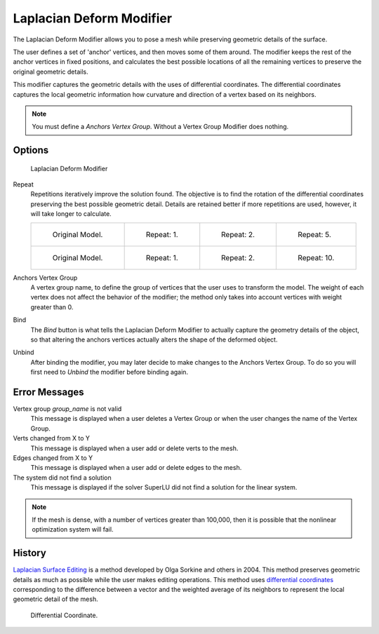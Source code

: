 
*************************
Laplacian Deform Modifier
*************************

The Laplacian Deform Modifier allows you to pose a mesh while preserving geometric
details of the surface.


The user defines a set of 'anchor' vertices, and then moves some of them around.
The modifier keeps the rest of the anchor vertices in fixed positions, and calculates the best
possible locations of all the remaining vertices to preserve the original geometric details.


This modifier captures the geometric details with the uses of differential coordinates. The
differential coordinates captures the local geometric information how curvature and direction
of a vertex based on its neighbors.


.. note::

   You must define a *Anchors Vertex Group*. Without a Vertex Group Modifier does nothing.


Options
=======

.. figure:: /images/modeling_modifiers_deform_laplacian-deform_panel.png

   Laplacian Deform Modifier


Repeat
   Repetitions iteratively improve the solution found.
   The objective is to find the rotation of the differential
   coordinates preserving the best possible geometric detail.
   Details are retained better if more repetitions are used,
   however, it will take longer to calculate.

   .. list-table::

      * - .. figure:: /images/apinzonf_deform_cactus_09.png
             :width: 130px

             Original Model.

        - .. figure:: /images/apinzonf_deform_cactus_repeat_1.png
             :width: 130px

             Repeat: 1.

        - .. figure:: /images/apinzonf_deform_cactus_repeat_2.png
             :width: 130px

             Repeat: 2.

        - .. figure:: /images/apinzonf_deform_cactus_repeat_5.png
             :width: 130px

             Repeat: 5.

      * - .. figure:: /images/apinzonf_deform_horse_repeat_0.jpg
             :width: 130px

             Original Model.

        - .. figure:: /images/apinzonf_deform_horse_repeat_1.jpg
             :width: 130px

             Repeat: 1.

        - .. figure:: /images/apinzonf_deform_horse_repeat_2.jpg
             :width: 130px

             Repeat: 2.

        - .. figure:: /images/apinzonf_deform_horse_repeat_10.jpg
             :width: 130px

             Repeat: 10.


Anchors Vertex Group
   A vertex group name, to define the group of vertices that the user uses to transform the model.
   The weight of each vertex does not affect the behavior of the modifier;
   the method only takes into account vertices with weight greater than 0.

Bind
   The *Bind* button is what tells the Laplacian Deform Modifier to actually capture the geometry details
   of the object, so that altering the anchors vertices actually alters the shape of the deformed object.

Unbind
   After binding the modifier, you may later decide to make changes to the Anchors Vertex Group.
   To do so you will first need to *Unbind* the modifier before binding again.


Error Messages
==============

Vertex group *group_name* is not valid
   This message is displayed when a user deletes a Vertex Group or when the user changes the
   name of the Vertex Group.
Verts changed from X to Y
   This message is displayed when a user add or delete verts to the mesh.
Edges changed from X to Y
   This message is displayed when a user add or delete edges to the mesh.
The system did not find a solution
   This message is displayed if the solver SuperLU did not find a solution for the linear system.

.. note::

   If the mesh is dense, with a number of vertices greater than 100,000,
   then it is possible that the nonlinear optimization system will fail.


History
=======

`Laplacian Surface Editing
<http://igl.ethz.ch/projects/Laplacian-mesh-processing/Laplacian-mesh-editing/laplacian-mesh-editing.pdf>`__
is a method developed by Olga Sorkine and others in 2004.
This method preserves geometric details as much as possible while the user makes editing operations.
This method uses `differential coordinates
<http://igl.ethz.ch/projects/Laplacian-mesh-processing/Laplacian-mesh-editing/diffcoords-editing.pdf>`__
corresponding to the difference between a vector and the weighted average
of its neighbors to represent the local geometric detail of the mesh.

.. figure:: /images/apinzonf_diagram_differential_coordinate.png
   :width: 369px

   Differential Coordinate.


.. seealso::

   - `Laplacian Surface Editing (Original paper)
     <http://igl.ethz.ch/projects/Laplacian-mesh-processing/Laplacian-mesh-editing/laplacian-mesh-editing.pdf>`__
   - `Differential Coordinates for Interactive Mesh Editing
     <http://igl.ethz.ch/projects/Laplacian-mesh-processing/Laplacian-mesh-editing/diffcoords-editing.pdf>`__
